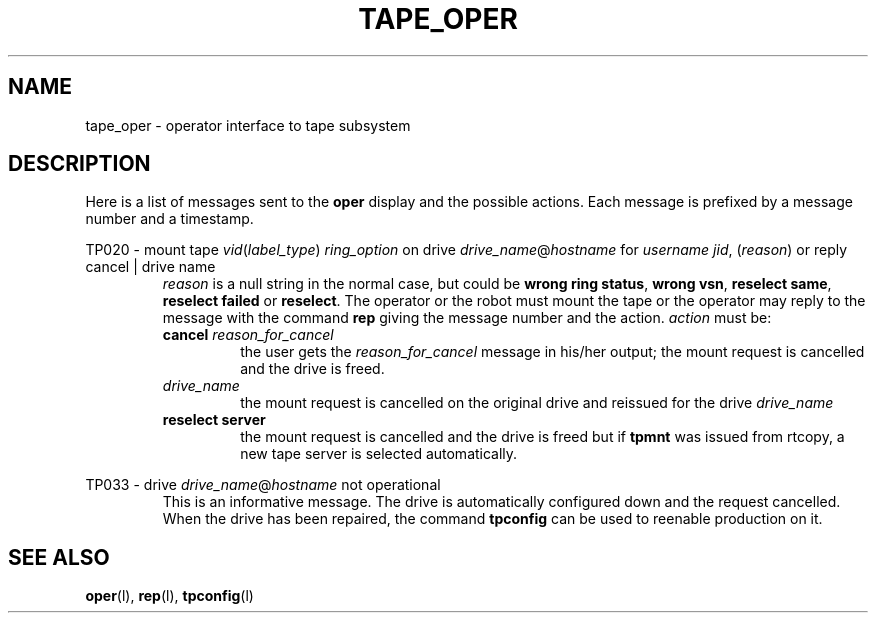 .\" @(#)$RCSfile: tape_oper.man,v $ $Revision: 1.1 $ $Date: 1999/09/21 04:29:40 $ CERN IT-PDP/DM Jean-Philippe Baud
.\" Copyright (C) 1996-1999 by CERN/IT/PDP/DM
.\" All rights reserved
.\"
.TH TAPE_OPER l "$Date: 1999/09/21 04:29:40 $"
.SH NAME
tape_oper \- operator interface to tape subsystem
.SH DESCRIPTION
Here is a list of messages sent to the
.B oper
display and the possible actions.
Each message is prefixed by a message number and a timestamp.
.LP
TP020 - mount tape 
.IR vid ( label_type )
.I ring_option
on drive
.IR drive_name @ hostname
for
.I username
.IR jid ",  (" reason )
or reply cancel | drive name
.RS
.I reason
is a null string in the normal case, but could be
.BR "wrong ring status" ,
.BR "wrong vsn" ,
.BR "reselect same" ,
.BR "reselect failed"
or
.BR "reselect" .
The operator or the robot must mount the tape or the operator may reply to
the message with the command
.B rep
giving the message number and the action.
.I action
must be:
.TP
.BI cancel " reason_for_cancel"
the user gets the
.I reason_for_cancel
message in his/her output;
the mount request is cancelled and the drive is freed.
.TP
.I drive_name
the mount request is cancelled on the original drive and reissued for the drive
.I drive_name
.TP
.B reselect server
the mount request is cancelled and the drive is freed but if
.B tpmnt
was issued from rtcopy, a new tape server is selected automatically.
.RE
.LP
TP033 - drive
.IR drive_name @ hostname
not operational
.RS
This is an informative message. The drive is automatically configured down
and the request cancelled.
When the drive has been repaired, the command
.B tpconfig
can be used to reenable production on it.
.RE
.SH SEE ALSO
.BR oper (l),
.BR rep (l),
.BR tpconfig (l)
